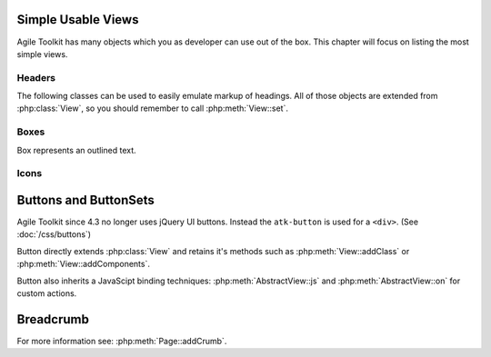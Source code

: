 *******************
Simple Usable Views
*******************

Agile Toolkit has many objects which you as developer can use out of the box.
This chapter will focus on listing the most simple views.

Headers
=======

The following classes can be used to easily emulate markup of headings. All of
those objects are extended from :php:class:`View`, so you should remember
to call :php:meth:`View::set`.


.. php:class:: H1

    Creates ``H1`` header object

.. php:class:: H2

    Creates ``H2`` header object


.. todo: add more.


Boxes
=====

Box represents an outlined text.

.. php:class:: View_Box

    Outlined text

.. php:class:: View_Info

    Info box

.. php:class:: View_Warning

    Warning box

.. php:class:: View_Error

    Error box


.. php:class:: View_Hint

    Box containing a hint

Icons
=====


.. php:class:: View_Icon

    Will display icon without text. Use set() to set name of the icon. See http://css.agiletoolkit.org/ for a list of usable icons.

**********************
Buttons and ButtonSets
**********************

Agile Toolkit since 4.3 no longer uses jQuery UI buttons. Instead the ``atk-button``
is used for a ``<div>``. (See :doc:`/css/buttons`)

Button directly extends :php:class:`View` and retains it's methods such as
:php:meth:`View::addClass` or :php:meth:`View::addComponents`.

Button also inherits a JavaScipt binding techniques: :php:meth:`AbstractView::js`
and :php:meth:`AbstractView::on` for custom actions.

.. php:class:: Button

    Implements a UI Button.

.. php:method:: link($page)

    Uses ``<a>`` markup for a button and creates a non-javascript link to
    a page. Supports :ref:`URL Array hash`.


.. php:method:: addPopOver

    Adds pop-over to a button, a sort of fall-out menu. Returns
    :php:class:`Popover` object.

.. php:method:: setIcon

    Adds icon inside a button.

.. php:method:: addSplitButton

    Splits button into 2 parts. Visually this appears as two buttons, one
    which would perform an action, and other one wich would display some
    additional options.

    WARNING: migth be refactored into a separate class.

.. php:method:: addMenu

    Similar to pop-over but will link button with vertical menu. Returns
    :php:class:`Menu_Vertical`.

.. php:method:: isClicked

    Creates a binding on a button which will call back to original page.
    The method will return false, initially, but when a callback is used,
    will return true.

    You must execute a :ref:`JavaScript chain` at the end of your code.

.. php:method:: onClick($callback)

    Similar to isClicked, but will execute a callback code. You can
    return a :ref:`JavaScript Chais`, but if you don't a default JS
    action will be executed saying "Success"

    A second argument to this method could be a confirmation message
    which will appear before callback being triggered.


.. php:class:: View_ButtonSet

    This class is a container for buttons, so that they appear visually grouped.

.. php:method:: addButton()

    Adds a new button into set.


**********
Breadcrumb
**********

.. php:class:: Breadcrumb

    Implements a default Breadcrumb for :php:class:`Page`


For more information see: :php:meth:`Page::addCrumb`.
